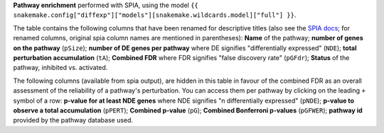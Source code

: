 **Pathway enrichment** performed with SPIA, using the model ``{{ snakemake.config["diffexp"]["models"][snakemake.wildcards.model]["full"] }}``.

The table contains the following columns that have been renamed for descriptive titles (also see the `SPIA docs <https://rdrr.io/bioc/SPIA/man/spia.html>`_; for renamed columns, original spia column names are mentioned in parentheses): 
**Name** of the pathway;
**number of genes on the pathway** (``pSize``);
**number of DE genes per pathway** where DE signifies "differentially expressed" (``NDE``);
**total perturbation accumulation** (``tA``);
**Combined FDR** where FDR signifies "false discovery rate" (``pGFdr``);
**Status** of the pathway, inhibited vs. activated.

The following columns (available from spia output), are hidden in this table in favour of the combined FDR as an overall assessment of the reliability of a pathway's perturbation.
You can access them per pathway by clicking on the leading ``+`` symbol of a row:
**p-value for at least NDE genes** where NDE signifies "n differentially expressed" (``pNDE``);
**p-value to observe a total accumulation** (``pPERT``);
**Combined p-value** (``pG``);
**Combined Bonferroni p-values** (``pGFWER``);
**pathway id** provided by the pathway database used.